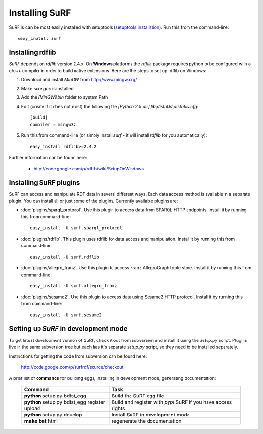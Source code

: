 Installing SuRF
===============

SuRF is can be most easily installed with setuptools 
(`setuptools installation <http://peak.telecommunity.com/DevCenter/EasyInstall#installation-instructions>`_).
Run this from the command-line::

    easy_install surf

Installing rdflib
-----------------

`SuRF` depends on `rdflib` version 2.4.x. On **Windows** platforms the 
`rdflib` package requires python to be configured with a c/c++ compiler in 
order to build native extensions. Here are the steps to set up rdflib 
on Windows:

#. Download and install `MinGW` from http://www.mingw.org/

#. Make sure `gcc` is installed

#. Add the `[MinGW]\\bin` folder to system Path

#. Edit (create if it does not exist) the 
   following file `[Python 2.5 dir]\\lib\\distutils\\distutils.cfg`::

    [build]
    compiler = mingw32

#. Run this from command-line (or simply install `surf` - it will 
   install `rdflib` for you automatically)::

    easy_install rdflib>=2.4.2
    

Further information can be found here:

    - http://code.google.com/p/rdflib/wiki/SetupOnWindows

Installing SuRF plugins
-----------------------

SuRF can access and manipulate RDF data in several different ways. Each data 
access method is available in a separate plugin. You can install all or 
just some of the plugins. Currently available plugins are:
      
* :doc:`plugins/sparql_protocol`. Use this plugin to access data from  
  SPARQL HTTP endpoints. Install it by running this from command-line:: 

    easy_install -U surf.sparql_protocol
    
* :doc:`plugins/rdflib`. This plugin uses rdflib for data access and manipulation. 
  Install it by running this from command-line::

    easy_install -U surf.rdflib
  
* :doc:`plugins/allegro_franz`. Use this plugin to access Franz AllegroGraph  
  triple store. Install it by running this from command-line::

    easy_install -U surf.allegro_franz

* :doc:`plugins/sesame2`. Use this plugin to access data using Sesame2 HTTP 
  protocol. Install it by running this from command-line::

    easy_install -U surf.sesame2

Setting up `SuRF` in development mode
-------------------------------------

To get latest development version of SuRF, check it out from subversion and 
install it using the `setup.py` script. Plugins live in the same subversion 
tree but each has it's separate `setup.py` script, so they need to be 
installed separately. 

Instructions for getting the code from subversion can be found here:
    
    http://code.google.com/p/surfrdf/source/checkout
    
A brief list of **commands** for building eggs, installing in development mode, generating 
documentation: 
    
    .. csv-table:: 
        :header: "Command", "Task"
        :widths: 40, 60
        
        **python** setup.py bdist_egg, Build the SuRF egg file
        **python** setup.py bdist_egg register upload, Build and register with *pypi* SuRF if you have access rights
        **python** setup.py develop, Install SuRF in development mode
        **make.bat** html, regenerate the documentation
        
